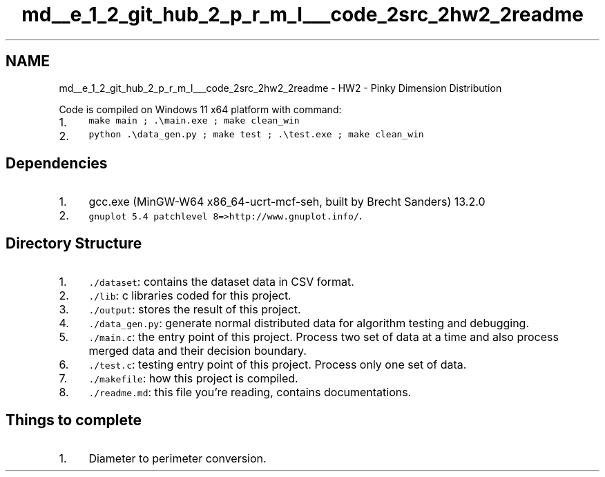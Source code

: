 .TH "md__e_1_2_git_hub_2_p_r_m_l___code_2src_2hw2_2readme" 3Version 1.0.0" "PRML_Code_Documents" \" -*- nroff -*-
.ad l
.nh
.SH NAME
md__e_1_2_git_hub_2_p_r_m_l___code_2src_2hw2_2readme \- HW2 - Pinky Dimension Distribution 
.PP
 Code is compiled on Windows 11 x64 platform with command:
.PP
.IP "1." 4
\fCmake main ; \&.\\main\&.exe ; make clean_win\fP
.IP "2." 4
\fCpython \&.\\data_gen\&.py ; make test ; \&.\\test\&.exe ; make clean_win\fP
.PP
.SH "Dependencies"
.PP
.IP "1." 4
gcc\&.exe (MinGW-W64 x86_64-ucrt-mcf-seh, built by Brecht Sanders) 13\&.2\&.0
.IP "2." 4
\fCgnuplot 5\&.4 patchlevel 8=>http://www\&.gnuplot\&.info/\fP\&.
.PP
.SH "Directory Structure"
.PP
.IP "1." 4
\fC\&./dataset\fP: contains the dataset data in CSV format\&.
.IP "2." 4
\fC\&./lib\fP: c libraries coded for this project\&.
.IP "3." 4
\fC\&./output\fP: stores the result of this project\&.
.IP "4." 4
\fC\&./data_gen\&.py\fP: generate normal distributed data for algorithm testing and debugging\&.
.IP "5." 4
\fC\&./main\&.c\fP: the entry point of this project\&. Process two set of data at a time and also process merged data and their decision boundary\&.
.IP "6." 4
\fC\&./test\&.c\fP: testing entry point of this project\&. Process only one set of data\&.
.IP "7." 4
\fC\&./makefile\fP: how this project is compiled\&.
.IP "8." 4
\fC\&./readme\&.md\fP: this file you're reading, contains documentations\&.
.PP
.SH "Things to complete"
.PP
.IP "1." 4
Diameter to perimeter conversion\&. 
.PP

